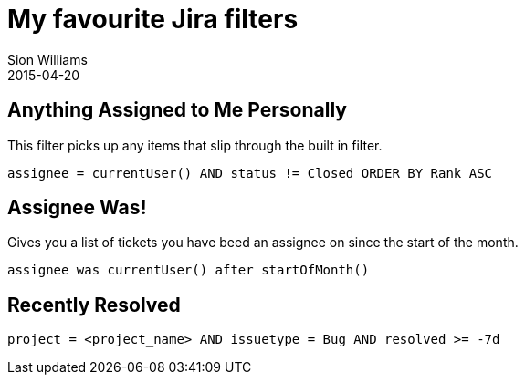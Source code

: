 = My favourite Jira filters
Sion Williams
2015-04-20
:jbake-type: post
:jbake-status: published
:jbake-tags: jira

== Anything Assigned to Me Personally

This filter picks up any items that slip through the built in filter.

[source]
----
assignee = currentUser() AND status != Closed ORDER BY Rank ASC
----

== Assignee Was!

Gives you a list of tickets you have beed an assignee on since the start of the month.

[source]
----
assignee was currentUser() after startOfMonth()
----

== Recently Resolved

[source]
----
project = <project_name> AND issuetype = Bug AND resolved >= -7d
----